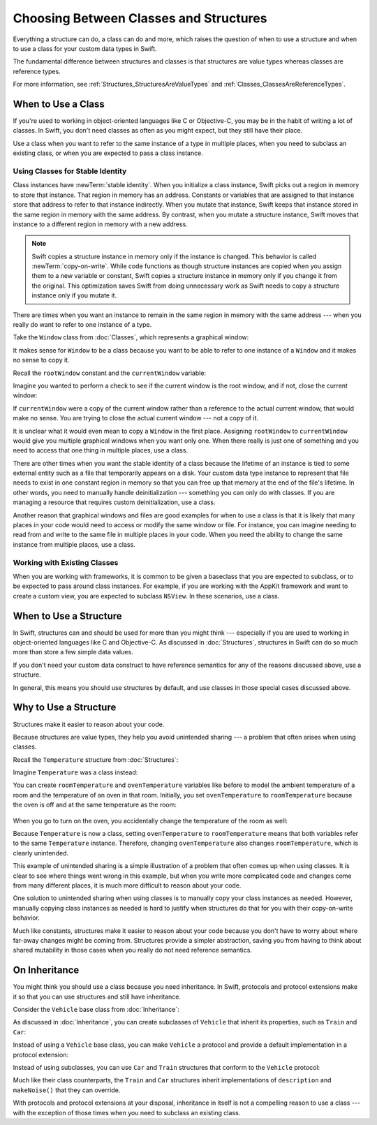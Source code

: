 Choosing Between Classes and Structures
=======================================

Everything a structure can do, a class can do and more,
which raises the question of
when to use a structure and
when to use a class
for your custom data types
in Swift.

The fundamental difference
between structures and classes
is that structures are value types
whereas classes are reference types.

For more information,
see :ref:`Structures_StructuresAreValueTypes`
and :ref:`Classes_ClassesAreReferenceTypes`.

.. _ChoosingBetweenClassesAndStructures_WhenToUseAClass:

When to Use a Class
-------------------

If you're used to working
in object-oriented languages
like C or Objective-C,
you may be in the habit
of writing a lot of classes.
In Swift,
you don't need classes
as often as you might expect,
but they still have their place.

Use a class when you want
to refer to the same instance of a type
in multiple places,
when you need
to subclass an existing class,
or when you are expected
to pass a class instance.

.. _ChoosingBetweenClassesAndStructures_UsingClassesForStableIdentity:

Using Classes for Stable Identity
~~~~~~~~~~~~~~~~~~~~~~~~~~~~~~~~~

Class instances have :newTerm:`stable identity`.
When you initialize a class instance,
Swift picks out a region in memory
to store that instance.
That region in memory has an address.
Constants or variables
that are assigned
to that instance
store that address
to refer to that instance indirectly.
When you mutate that instance,
Swift keeps that instance stored
in the same region in memory
with the same address.
By contrast,
when you mutate a structure instance,
Swift moves that instance
to a different region in memory
with a new address.

.. note::

   Swift copies a structure instance in memory
   only if the instance is changed.
   This behavior is called :newTerm:`copy-on-write`.
   While code functions as though structure instances are copied
   when you assign them
   to a new variable or constant,
   Swift copies a structure instance in memory
   only if you change it from the original.
   This optimization saves Swift from doing unnecessary work
   as Swift needs to copy a structure instance
   only if you mutate it.
   

There are times
when you want an instance
to remain in the same region in memory
with the same address ---
when you really do want
to refer to one instance
of a type.

Take the ``Window`` class
from :doc:`Classes`,
which represents a graphical window: 

.. testcode:: choosingbetweenclassesandstructures

    -> class Window {
           var width: Int
           var height: Int
           
           init(width: Int, height: Int) {
               self.width = width
               self.height = height
           }
       }

It makes sense for ``Window`` to be a class
because you want to be able to
refer to one instance of a ``Window``
and it makes no sense to copy it.

Recall
the ``rootWindow`` constant and
the ``currentWindow`` variable:

.. testcode:: choosingbetweenclassesandstructures

    -> let rootWindow = Window(width: 500, height: 300)
    << // rootWindow : Window = REPL.Window
    -> var currentWindow = rootWindow
    << // currentWindow : Window = REPL.Window

Imagine you wanted
to perform a check
to see if the current window
is the root window,
and if not,
close the current window:

.. testcode:: choosingbetweenclassesandstructures

    -> if currentWindow !== rootWindow {
           // close currentWindow
       }

If ``currentWindow`` were a copy of the current window
rather than a reference to the actual current window,
that would make no sense.
You are trying to close the actual current window ---
not a copy of it.

It is unclear
what it would even mean
to copy a ``Window`` in the first place.
Assigning ``rootWindow`` to ``currentWindow``
would give you multiple graphical windows
when you want only one.
When there really is just one of something
and you need to access that one thing
in multiple places,
use a class.

There are other times
when you want the stable identity
of a class because 
the lifetime of an instance
is tied to some external entity
such as a file
that temporarily appears
on a disk.
Your custom data type instance
to represent that file
needs to exist
in one constant region in memory
so that you can free up that memory
at the end of the file's lifetime.
In other words,
you need to manually handle deinitialization ---
something you can only do with classes.
If you are managing a resource
that requires custom deinitialization,
use a class.

Another reason
that graphical windows and files
are good examples
for when to use a class
is that it is likely
that many places in your code
would need to access or modify
the same window or file.
For instance,
you can imagine needing
to read from
and write to
the same file
in multiple places in your code.
When you need
the ability to change
the same instance
from multiple places,
use a class.

.. _ChoosingBetweenClassesAndStructures_WorkingWithExistingClasses:

Working with Existing Classes
~~~~~~~~~~~~~~~~~~~~~~~~~~~~~

When you are working with frameworks,
it is common to be given a baseclass
that you are expected to subclass,
or to be expected
to pass around class instances.
For example,
if you are working with the AppKit framework
and want to create a custom view,
you are expected
to subclass ``NSView``.
In these scenarios,
use a class.

.. _ChoosingBetweenClassesAndStructures_WhenToUseAStructure:

When to Use a Structure
-----------------------

In Swift, structures can and should be
used for more than you might think ---
especially if you are used to working
in object-oriented languages
like C and Objective-C.
As discussed in :doc:`Structures`,
structures in Swift
can do so much more
than store a few simple data values.

If you don't need your custom data construct
to have reference semantics
for any of the reasons discussed above,
use a structure.

In general,
this means you should
use structures by default,
and use classes
in those special cases
discussed above.

.. _ChoosingBetweenClassesAndStructures_WhyToUseAStructure:

Why to Use a Structure
----------------------

Structures make it easier
to reason about your code.

Because structures are value types,
they help you avoid
unintended sharing ---
a problem that often arises
when using classes.

Recall the ``Temperature`` structure
from :doc:`Structures`: 

.. testcode:: choosingbetweenclassesandstructures

    -> struct Temperature {
           var celsius = 0.0
           var fahrenheit: Double {
               return celsius * 9/5 + 32
           }
       }

Imagine ``Temperature`` was a class instead:

.. testcode:: choosingbetweenclassesandstructureshypothetical

    -> class Temperature {
           var celsius = 0.0
           var fahrenheit: Double {
               return celsius * 9/5 + 32
           }
       }
       
You can create
``roomTemperature`` and ``ovenTemperature`` variables
like before
to model the ambient temperature of a room
and the temperature of an oven in that room.
Initially,
you set ``ovenTemperature`` to ``roomTemperature``
because the oven is off
and at the same temperature
as the room: 

 .. testcode:: choosingbetweenclassesandstructureshypothetical

    -> var roomTemperature = Temperature()
    << // roomTemperature : Temperature = REPL.Temperature
    -> roomTemperature.celsius = 21.0
    -> var ovenTemperature = roomTemperature
    << // ovenTemperature : Temperature = REPL.Temperature

When you go to turn on the oven,
you accidentally change the temperature
of the room as well: 

.. testcode:: choosingbetweenclassesandstructureshypothetical

    -> ovenTemperature.celsius = 180.0
    -> print("ovenTemperature is now \(ovenTemperature.celsius) degrees Celsius")
    <- ovenTemperature is now 180.0 degrees Celsius
    -> print("roomTemperature is also now \(roomTemperature.celsius) degrees Celsius")
    <- roomTemperature is also now 180.0 degrees Celsius

Because ``Temperature`` is now a class,
setting ``ovenTemperature`` to ``roomTemperature``
means that both variables refer
to the same ``Temperature`` instance.
Therefore, changing ``ovenTemperature``
also changes ``roomTemperature``,
which is clearly unintended. 

This example of unintended sharing
is a simple illustration
of a problem
that often comes up
when using classes.
It is clear to see where
things went wrong in this example,
but when you write more complicated code
and changes come from many different places,
it is much more difficult
to reason about your code.

One solution
to unintended sharing
when using classes
is to manually copy
your class instances
as needed.
However,
manually copying
class instances as needed
is hard to justify
when structures
do that for you
with their copy-on-write behavior.

Much like constants,
structures make it
easier to reason about your code
because you don't have to worry
about where far-away changes
might be coming from.
Structures provide a simpler abstraction,
saving you from having
to think about shared mutability
in those cases when you really
do not need reference semantics.

.. _ChoosingBetweenClassesAndStructures_OnInheritance:

On Inheritance
--------------

You might think
you should use a class
because you need inheritance.
In Swift,
protocols and protocol extensions
make it so that
you can use structures
and still have inheritance.

Consider the ``Vehicle`` base class
from :doc:`Inheritance`: 

.. testcode:: choosingbetweenclassesandstructures

    -> class Vehicle {
           var currentSpeed = 0.0
           var description: String {
               return "traveling at \(currentSpeed) miles per hour"
           }
           
           func makeNoise() {
               // do nothing - an arbitrary vehicle doesn't necessarily make a noise
           }
       }

As discussed in :doc:`Inheritance`,
you can create subclasses of ``Vehicle``
that inherit its properties,
such as ``Train`` and ``Car``:

.. testcode:: choosingbetweenclassesandstructures

    -> class Train: Vehicle {
           override func makeNoise() {
               print("Choo Choo")
           }
       }
    -> class Car: Vehicle {
           var gear = 1
           override var description: String {
               return super.description + " in gear \(gear)"
           }
       } 

Instead of using a ``Vehicle`` base class,
you can make ``Vehicle`` a protocol
and provide a default implementation
in a protocol extension: 

.. testcode:: choosingbetweenclassesandstructureshypothetical

    -> protocol Vehicle {
           var currentSpeed: Double { get set }
       }
    -> extension Vehicle { 
           var description: String { 
               return "traveling at \(currentSpeed) miles per hour"
           }
           
           func makeNoise() {
               // do nothing - an arbitrary vehicle doesn't necessarily make a noise
           }
       }


Instead of using subclasses,
you can use ``Car`` and ``Train`` structures
that conform to the ``Vehicle`` protocol: 

.. testcode:: choosingbetweenclassesandstructureshypothetical

    -> struct Train: Vehicle {
           var currentSpeed = 0.0
           func makeNoise() {
               print("Choo Choo")
           }
       }
    -> struct Car: Vehicle {
           var currentSpeed = 0.0
           var gear = 1
           var description: String {
               return "traveling at \(currentSpeed) miles per house in gear \(gear)"
           }
       }

Much like their class counterparts,
the ``Train`` and ``Car`` structures
inherit implementations
of ``description`` and ``makeNoise()``
that they can override.

With protocols and protocol extensions
at your disposal,
inheritance in itself
is not a compelling reason
to use a class --- 
with the exception
of those times
when you need
to subclass an existing class.









